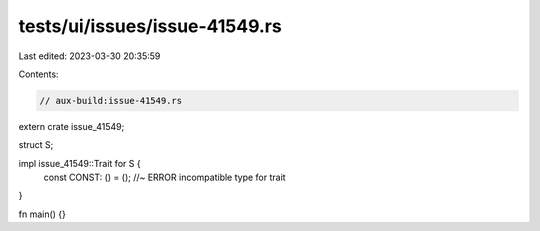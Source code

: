 tests/ui/issues/issue-41549.rs
==============================

Last edited: 2023-03-30 20:35:59

Contents:

.. code-block:: rs

    // aux-build:issue-41549.rs


extern crate issue_41549;

struct S;

impl issue_41549::Trait for S {
    const CONST: () = (); //~ ERROR incompatible type for trait
}

fn main() {}


